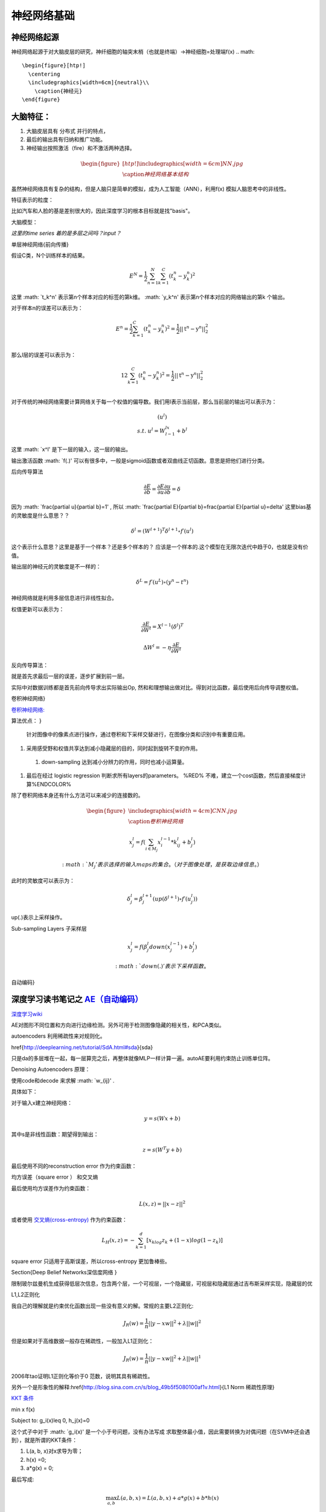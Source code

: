神经网络基础
************

神经网络起源
============

神经网络起源于对大脑皮层的研究，神纤细胞的轴突末梢（也就是终端）->神经细胞=处理端f(x)
.. math::

   \begin{figure}[htp!]
     \centering
     \includegraphics[width=6cm]{neutral}\\
       \caption{神经元}
   \end{figure}


大脑特征：
========= 

#. 大脑皮层具有 分布式 并行的特点，
#. 最后的输出具有归纳和推广功能。
#. 神经输出按照激活（fire）和不激活两种选择。

.. math::
   \begin{figure}[htp!]
     \centering
     \includegraphics[width=6cm]{NN.jpg}\\
     \caption{神经网络基本结构}
   \end{figure}

虽然神经网络具有复杂的结构，但是人脑只是简单的模拟，成为人工智能（ANN），利用f(x) 模拟人脑思考中的非线性。

特征表示的粒度：

比如汽车和人脸的基是差别很大的，因此深度学习的根本目标就是找"basis"。

大脑模型：

.. graphviz::

   digraph G {
   rankdir=LR
      
   Memory1->Predict[label="feature1:Color"]
      
   Memory2->Predict [label="feature2:Construct"]
      
   Memory3->Predict [label="feature2:3D information"]
      
   Memory4->Predict [label="feature3:spatial and time seires information"]
      
   Predict->Output
   
   }

*这里的time series 着的是多层之间吗？input？*


单层神经网络{前向传播}

假设C类，N个训练样本的结果。

.. math::
 
  E^N=\frac{1}{2}\sum_{n=1}^{N}\sum_{k=1}^C(t_k^n-y_k^n)^2

这里 :math: `t_k^n' 表示第n个样本对应的标签的第k维。 :math: `y_k^n' 表示第n个样本对应的网络输出的第k 个输出。

对于样本n的误差可以表示为：

.. math::
 
   \begin{array}{l}
        E^n=\frac{1}{2}\sum_{k=1}^C(t_k^n-y_k^n)^2=\frac{1}{2}||\textbf{t}^n-\textbf{y}^n||_2^2\\
        \end{array}

那么l层的误差可以表示为：

.. math::
 
   \begin{array}
    E^n=\frac{1}{2}\sum_{k=1}^C(t_k^n-y_k^n)^2=\frac{1}{2}||\textbf{t}^n-\textbf{y}^n||_2^2\\
   \end{array}


对于传统的神经网络需要计算网络关于每一个权值的偏导数。我们用l表示当前层，那么当前层的输出可以表示为：

.. math::
 
   \begin{array}
   x^l=f(u^l)\\
   s.t.\; u^l =W^lx^{l-1}+b^l
   \end{array}


这里  :math: `x^l'  是下一层的输入，这一层的输出。


输出激活函数  :math: `f(.)'  可以有很多中，一般是sigmoid函数或者双曲线正切函数。意思是把他们进行分类。

.. graphviz:: 

   digraph logistic_regress {
   node [shape = box]
   rankdir=LR;
   {node [shape=circle, style=invis]
   1 2 3 4 5
   }
   { node [shape=point,width=0]
   input
   dummy1
   dummy2
   dummy3
   }
   { rank=same;
   posibity cost
   }
   {1 2 3 4 5}-> input-> function -> posibity -> dummy1 -> prediction -> output [weight=8];
   dummy1->dummy2 [weight=8]
   { rank=same;
   dummy2 -> cost  [splines="ortho"]
   cost -> dummy3 ;
   }
   dummy3-> input [weight=8]
   }




后向传导算法

.. math::
 
   \frac{\partial E}{\partial b}=\frac{\partial E}{\partial u}\frac{\partial u}{\partial b}=\delta


因为 :math: `\frac{\partial u}{\partial b}=1' , 所以 :math: `\frac{\partial E}{\partial b}=\frac{\partial E}{\partial u}=\delta' 
这里bias基的灵敏度是什么意思？？

.. math::
 
   \delta^l = (W^{l+1})^T\delta^{l+1}\circ f\prime(u^l)


这个表示什么意思？这里是基于一个样本？还是多个样本的？ 应该是一个样本的.这个模型在无限次迭代中趋于0，也就是没有价值。


输出层的神经元的灵敏度是不一样的：

.. math::
 
   \delta^L= f\prime(u^L)\circ(y^n-t^n)


神经网络就是利用多层信息进行非线性拟合。

权值更新可以表示为：

.. math::
 
   \frac{\partial E}{\partial W^l}=X^{l-1}(\delta^l)^T

.. math::
 
   \Delta W^l=-\eta\frac{\partial E}{\partial W^l}

反向传导算法：

就是首先求最后一层的误差，逐步扩展到前一层。

实际中对数据训练都是首先前向传导求出实际输出Op,
然和和理想输出做对比。得到对比函数，最后使用后向传导调整权值。

卷积神经网络}

`卷积神经网络: <http://blog.csdn.net/zouxy09/article/details/8775360>`_  

算法优点：
}

 针对图像中的像素点进行操作，通过卷积和下采样交替进行，在图像分类和识别中有重要应用。

#. 采用感受野和权值共享达到减小隐藏层的目的，同时起到旋转不变的作用。

 #. down-sampling 达到减小分辨力的作用，同时也减小运算量。

#. 最后在经过 logistic regression 判断求所有layers的parameters。  %RED% 不难，建立一个cost函数，然后直接梯度计算%ENDCOLOR%


除了卷积网络本身还有什么方法可以来减少的连接数的。

.. math::

   \begin{figure}
     \centering
     \includegraphics[width=4cm]{CNN.jpg}\\
     \caption{卷积神经网络}
   \end{figure}

.. math::
 
   x_j^l = f(\sum_{i\in M_j}x_i^{l-1}*k_{ij}^l+b_j^l)

 :math: `M_j' 表示选择的输入maps的集合。（对于图像处理，是获取边缘信息。）

此时的灵敏度可以表示为：

.. math::
 
   \delta_j^l = \beta_j^{l+1}(up(\delta^{l+1})\circ f\prime(u_j^l))

up(.)表示上采样操作。

Sub-sampling Layers 子采样层

.. math::
 
   x_j^l=f(\beta_j^l down (x_j^{l-1})+b_j^l)

 :math: `down(.)' 表示下采样函数。

.. graphviz::

    digraph CNN{
   rankdir=LR
   node[shape=box]
   subgraph clusterA {
   
   x_1->y_1 [label="w_11"]
   x_2->y_1  [label="w_21"]
   x_2->y_2  [label="w_22"]
   x_3->y_2  [label="w_32"]
   label="layer1"
   subgraph clusterB {
    y_1
   
   y_2
   label="layer 2 maxpooling"
   }
   }
   y_1->y
   y_2->y
   }
   

自动编码}

深度学习读书笔记之 `AE（自动编码） <http://blog.csdn.net/mytestmy/article/details/16918641>`_ 
==============================================================================================================



`深度学习wiki <http://deeplearning.stanford.edu/wiki/index.php/%E7%A5%9E%E7%BB%8F%E7%BD%91%E7%BB%9C>`_  

AE对图形不同位置和方向进行边缘检测。另外可用于检测图像隐藏的相关性，和PCA类似。


autoencoders  利用稀疏性来对规则化。


\href{http://deeplearning.net/tutorial/SdA.html#sda}{sda}

只是da的多层堆在一起，每一层算完之后，再整体就像MLP一样计算一遍。autoAE要利用约束防止训练单位阵。

Denoising Autoencoders 原理：

使用code和decode 来求解 :math: `w_{ij}' .

具体如下：

对于输入x建立神经网络：

.. math::
 
   y=s(Wx+b)


其中s是非线性函数：期望得到输出：

.. math::
 
   z=s(W^{T}y+b)


最后使用不同的reconstruction error 作为约束函数：

均方误差（square error ） 和交叉熵

最后使用均方误差作为约束函数：

.. math::
 
   L(x,z)=||x-z||^2


或者使用 `交叉熵(cross-entropy) <http://zh.wikipedia.org/wiki/%E7%9B%B8%E5%AF%B9%E7%86%B5>`_ 作为约束函数：

.. math::
 
   L_H(x,z)=-\sum_{k=1}^d[x_klog{z_k}+(1-x)log(1-z_k)]

square error 只适用于高斯误差，所以cross-entropy 更加鲁棒些。


\Section{Deep Belief Networks深信度网络
}

限制玻尔兹曼机生成获得低层次信息，包含两个层，一个可视层，一个隐藏层，可视层和隐藏层通过吉布斯采样实现，隐藏层的优

L1,L2正则化

我自己的理解就是约束优化函数出现一些没有意义的解。常规的主要L2正则化:

.. math::
 
   J_R(w)=\frac {1}{n}||y-xw||^2+\lambda ||w||^2

但是如果对于高维数据一般存在稀疏性，一般加入L1正则化：

.. math::
 
   J_R(w)=\frac {1}{n}||y-xw||^2+\lambda ||w||^1

2006年tao证明L1正则化等价于0 范数，说明其具有稀疏性。

另外一个是形象性的解释:\href{http://blog.sina.com.cn/s/blog_49b5f5080100af1v.html}{L1 Norm 稀疏性原理}

`KKT 条件 <http://blog.sciencenet.cn/blog-261330-623443.html>`_

.. math::

\min x f(x)

Subject to: g_i(x)\leq 0, h_j(x)=0

这个式子中对于 :math: `g_i(x)' 是一个小于号问题，没有办法写成 求取整体最小值，因此需要转换为对偶问题（在SVM中还会遇到），就是所谓的KKT条件：

1. L(a, b, x)对x求导为零；

2. h(x) =0;

3. a*g(x) = 0;

最后写成:

.. math::
 
   \max_{a,b}L(a,b,x) =L(a,b,x) +a*g(x) +b*h(x)


通过 :math: `max_{a,b}L(a,b,x)' , 只有在  :math: `a*g(x)=0' 的情况下才取最大值。 也就是 :math: `min f(x)'  和 :math: `a*g(x)'  必须是相反的才具有约束意义。*


#. `import gzip 模块 压缩文件 <http://docs.python.org/2/library/gzip.html>`_  
   \href{http://zh.wikipedia.org/wiki/&#37;E6&#37;8B&#37;89&#37;E6&#37;A0&#37;BC&#37;E6&#37;9C&#37;97&#37;E6&#37;97&#37;A5&#37;E4&#37;B9&#37;98&#37;E6&#37;95&#37;B0][拉格朗日乘数}{设置约束函数的时候可以这么干}
#. `LDA-math-MCMC 和 Gibbs Sampling <http://cos.name/2013/01/lda-math-mcmc-and-gibbs-sampling/>`_  
stacked autoencoder  是什么？

-- Main.GegeZhang - 19 Feb 2014


A simple explanation is based on the observation that stochastic gradient descent with early stopping is similar to an L2 regularization of the parameters.  什么意思

-- Main.GegeZhang - 19 Feb 2014


*EM 就是参数估计一种* 把样本值代入直接相乘，把参数当做变量，然后求最大值。前提已经知道了分布。

-- Main.GangweiLi - 20 Feb 2014


GIbbs 采样，现在还看不明白

-- Main.GegeZhang - 21 Feb 2014


对比散度（Contrastive Divergence，CD）算法

-- Main.GegeZhang - 21 Feb 2014


判别模型和生成模型，图变换网络(Graph-transformer Networks)，条件随机场，最大化边界马尔科夫网络以及一些流形学习的方法

-- Main.GegeZhang - 21 Feb 2014


自由能量函数

-- Main.GegeZhang - 21 Feb 2014


BM模型结构研究解法

-- Main.GegeZhang - 22 Feb 2014


`LDA-math-MCMC 和 Gibbs Sampling <http://cos.name/2013/01/lda-math-mcmc-and-gibbs-sampling/>`_  gibbs 采样

-- Main.GegeZhang - 22 Feb 2014


对于一些基本的概念是不是应该看？？

-- Main.GegeZhang - 27 Feb 2014


这么多文献时该怎么看？ 只看经典的和新的？

-- Main.GegeZhang - 27 Feb 2014



-- Main.GegeZhang - 15 May 2014


是不是可以借助于tensor 和混合高斯过程来 核函数来求解。


目前问题：


  #. 如何构造每一个感知器，层与层之间如何连接，需要多少层？最简单的方法，每一层之间都是全连接，通过增加层数，来解决所有问题，这样的计算太大。因此如果全联接，要尽可能用剪枝算法，来减少不必要的连接。并且到底需要多少层都是根据实际的情况来的。

      例如数字的分类，最后只有2*2*2种情况，肯定是分不出来的, 所以对于卷积网络，并不是层越多越好。


#. 另外一部分那就是如何反馈，现在看到的都是利用的梯度，建立一个cost函数，然后把所有的参数都放进去，然后求梯度，theano采用链式求导，也就是复合函数求导。只要都是表达式，就可以求导，一次更新所有参数。所以反馈机制，是整体的cost,还是每一层都可以有一个cost,并且反馈采用梯度，还是牛顿法等。

#. 多层之间是可以混合的，例如一层采用卷积，减少到一定程度，然后采用自动编码，最后是隐藏层等。另外神经元之间的横向连接如何建立，也就是层内部关联。


人工智能的未来
===============

大脑是使用记忆来创造的世界，大脑用记忆模型来预测未来，目前的深度学习也体现了这一点。

大脑和计算完全不同，大脑不是靠计算来解决掉问题，而是通过记忆来解决问题。

参考：
=====

\href{http://blog.csdn.net/zouxy09/article/details/9993371}{神经网络基础}
`蜜蜂能够认出你 <http://www.huanqiukexue.com/html/newqqkj/newsm/2014/0409/24296.html>`_  蜜蜂在如此脑容量小的情况下能够认出人脸，有什么启发？

\href{http://freemind.pluskid.org/machine-learning/sparsity-and-some-basics-of-l1-regularization/}{L1,L2 正则化}

\href{http://blog.csdn.net/zouxy09/article/details/8782018}{人工智能的未来}}
